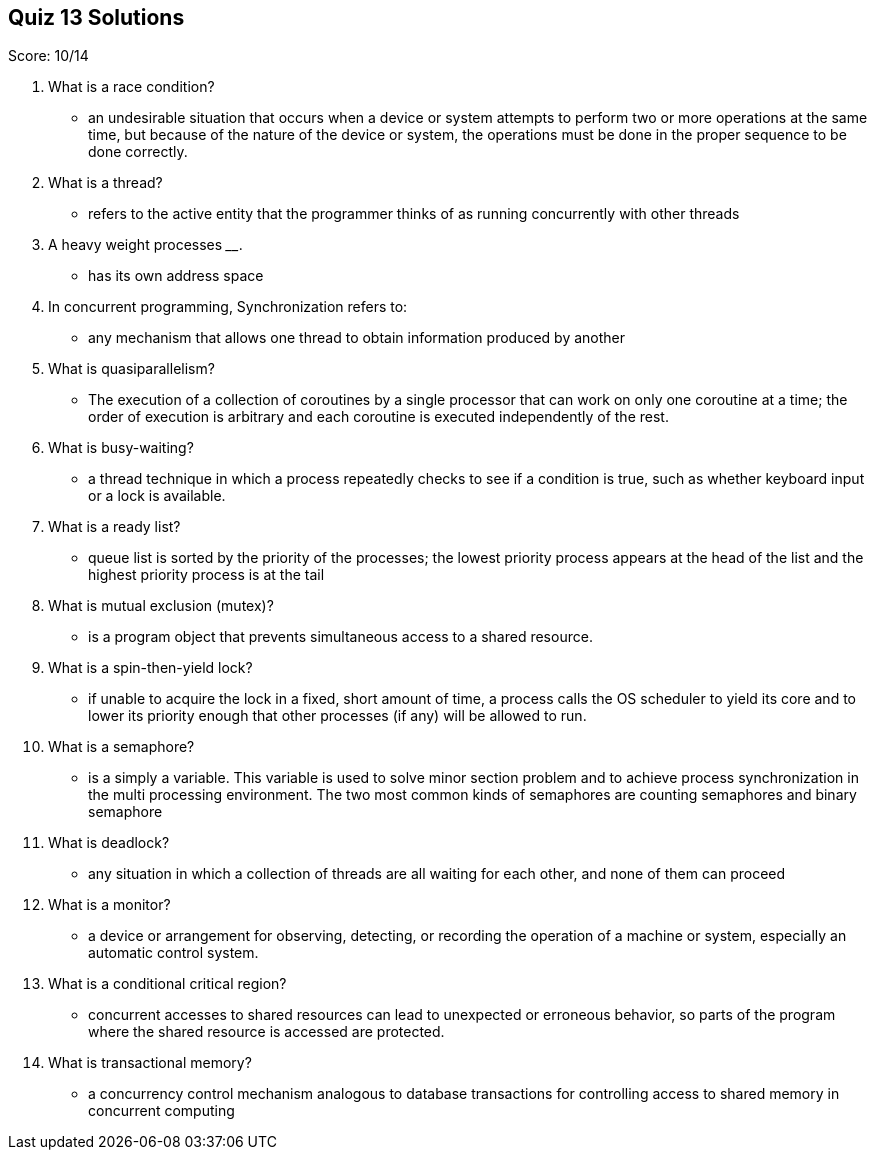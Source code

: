 == Quiz 13 Solutions

Score: 10/14

1. What is a race condition?
** an undesirable situation that occurs when a device or system attempts to perform two or more operations at the same time, but because of the nature of the device or system, the operations must be done in the proper sequence to be done correctly.
2. What is a thread?
** refers to the active entity that the programmer thinks of as running concurrently with other threads
3. A heavy weight processes ______________.
** has its own address space
4. In concurrent programming, Synchronization refers to:
** any mechanism that allows one thread to obtain information produced by another
5. What is quasiparallelism?
** The execution of a collection of coroutines by a single processor that can work on only one coroutine at a time; the order of execution is arbitrary and each coroutine is executed independently of the rest.
6. What is busy-waiting?
** a thread technique in which a process repeatedly checks to see if a condition is true, such as whether keyboard input or a lock is available.
7. What is a ready list?
** queue list is sorted by the priority of the processes; the lowest priority process appears at the head of the list and the highest priority process is at the tail
8. What is mutual exclusion (mutex)?
** is a program object that prevents simultaneous access to a shared resource.
9. What is a spin-then-yield lock?
** if unable to acquire the lock in a fixed, short amount of time, a process calls the OS scheduler to yield its core and to lower its priority enough that other processes (if any) will be allowed to run.
10. What is a semaphore?
** is a simply a variable. This variable is used to solve minor  section problem and to achieve process synchronization in the multi processing environment. The two most common kinds of semaphores are counting semaphores and binary semaphore
11. What is deadlock?
** any situation in which a collection of threads are all waiting for each other, and none of them can proceed
12. What is a monitor?
** a device or arrangement for observing, detecting, or recording the operation of a machine or system, especially an automatic control system.
13. What is a conditional critical region?
** concurrent accesses to shared resources can lead to unexpected or erroneous behavior, so parts of the program where the shared resource is accessed are protected.
14. What is transactional memory?
** a concurrency control mechanism analogous to database transactions for controlling access to shared memory in concurrent computing
